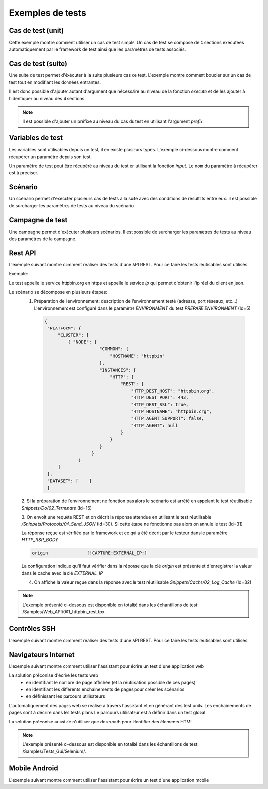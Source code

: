Exemples de tests
=================

Cas de test (unit)
-----------

Cette exemple montre comment utiliser un cas de test simple.
Un cas de test se compose de 4 sections exécutées automatiquement par le framework de test ainsi que les paramètres de tests associés.

.. image:: /_static/images/client/exemple_testunit.png

Cas de test (suite)
-----------

Une suite de test permet d'éxécuter à la suite plusieurs cas de test.
L'exemple montre comment boucler sur un cas de test tout en modifiant les données entrantes.

.. image:: /_static/images/client/exemple_testsuite.png

Il est donc possible d'ajouter autant d'argument que nécessaire au niveau de la fonction `execute`
et de les ajouter à l'identiquer au niveau des 4 sections.

.. note:: Il est possible d'ajouter un préfixe au niveau du cas du test en utilisant l'argument `prefix`.

Variables de test
----------------

Les variables sont utilisables depuis un test, il en existe plusieurs types.
L'exemple ci-dessous montre comment récupèrer un paramètre depuis son test.

Un paramètre de test peut être récupéré au niveau du test en utilisant la fonction `input`.
Le nom du paramètre à récupérer est à préciser.

.. image:: /_static/images/client/exemple_variables.png

.. tip: Essayez de prendre l'habitude de mettre systèmatiquement en variable l'ensemble des valeurs présentes dans le test pour faciliter la maintenance.

Scénario
--------

Un scénario permet d'exécuter plusieurs cas de tests à la suite avec des conditions de résultats entre eux.
Il est possible de surcharger les paramètres de tests au niveau du scénario.

.. image:: /_static/images/client/exemple_testplan.png

Campagne de test
----------------

Une campagne permet d'exécuter plusieurs scénarios. Il est possible de surcharger les paramètres de tests
au niveau des paramètres de la campagne.

.. image:: /_static/images/client/exemple_testglobal.png

Rest API
--------

L'exemple suivant montre comment réaliser des tests d'une API REST. 
Pour ce faire les tests réutisables sont utilisés.


Exemple:
 
Le test appelle le service httpbin.org en https et appelle le service `ip` qui permet d'obtenir l'ip réel du client en json.

.. image:: /_static/images/examples/rest_api.png

Le scénario se décompose en plusieurs étapes:
 1. Préparation de l'environnement: description de l'environnement testé (adresse, port réseaux, etc...)
    L'environnement est configuré dans le paramètre `ENVIRONMENT` du test `PREPARE ENVIRONMENT` (Id=5)
   .. code-block:: json
   
       {
        "PLATFORM": {
            "CLUSTER": [
                { "NODE": {
                            "COMMON": {
                                "HOSTNAME": "httpbin"
                            },
                            "INSTANCES": {
                                "HTTP": {
                                    "REST": {
                                        "HTTP_DEST_HOST": "httpbin.org",
                                        "HTTP_DEST_PORT": 443,
                                        "HTTP_DEST_SSL": true,
                                        "HTTP_HOSTNAME": "httpbin.org",
                                        "HTTP_AGENT_SUPPORT": false,
                                        "HTTP_AGENT": null
                                    }
                                }
                            }
                         }
                    }
            ]
        },
        "DATASET": [    ]
        }
 2. Si la préparation de l'environnement ne fonction pas alors le scénario est arrété en appelant le test
 réutilisable `Snippets/Do/02_Terminate` (Id=16)

 3. On envoit une requête REST et on décrit la réponse attendue en utilisant le test réutilisable `/Snippets/Protocols/04_Send_JSON` (Id=30). 
 Si cette étape ne fonctionne pas alors on annule le test (Id=31)
 
 La réponse reçue est vérifiée par le framework et ce qui a été décrit par le testeur dans le paramètre `HTTP_RSP_BODY`
 
 .. code-block:: json
 
   origin		[!CAPTURE:EXTERNAL_IP:]
   
 La configuration indique qu'il faut vérifier dans la réponse que la clé `origin` est présente et 
 d'enregistrer la valeur dans le cache avec la clé `EXTERNAL_IP`
 
 4. On affiche la valeur reçue dans la réponse avec le test réutilisable `Snippets/Cache/02_Log_Cache` (Id=32)
 
.. note:: L'exemple présenté ci-dessous est disponible en totalité dans les échantillons de test: /Samples/Web_API/001_httpbin_rest.tpx.

Contrôles SSH
-------------

L'exemple suivant montre comment réaliser des tests d'une API REST.
Pour ce faire les tests réutisables sont utilisés.

Navigateurs Internet
--------------------

L'exemple suivant montre comment utiliser l'assistant pour écrire un test d'une application web

La solution préconise d'écrire les tests web
 - en identifiant le nombre de page affichée (et la réutilisation possible de ces pages)
 - en identifiant les différents enchainements de pages pour créer les scénarios
 - en définissant les parcours utilisateurs 

L'automatiquement des pages web se réalise à travers l'assistant et en générant des test units.
Les enchainements de pages sont à décrire dans les tests plans
Le parcours utilisateur est à définir dans un test global

.. image:: /_static/images/examples/web.png

La solution préconise aussi de n'utiliser que des xpath pour identifier des élements HTML.

.. image:: /_static/images/examples/web_xpath.png

.. note:: L'exemple présenté ci-dessous est disponible en totalité dans les échantillons de test: /Samples/Tests_Gui/Selenium/.

Mobile Android
--------------

L'exemple suivant montre comment utiliser l'assistant pour écrire un test d'une application mobile

